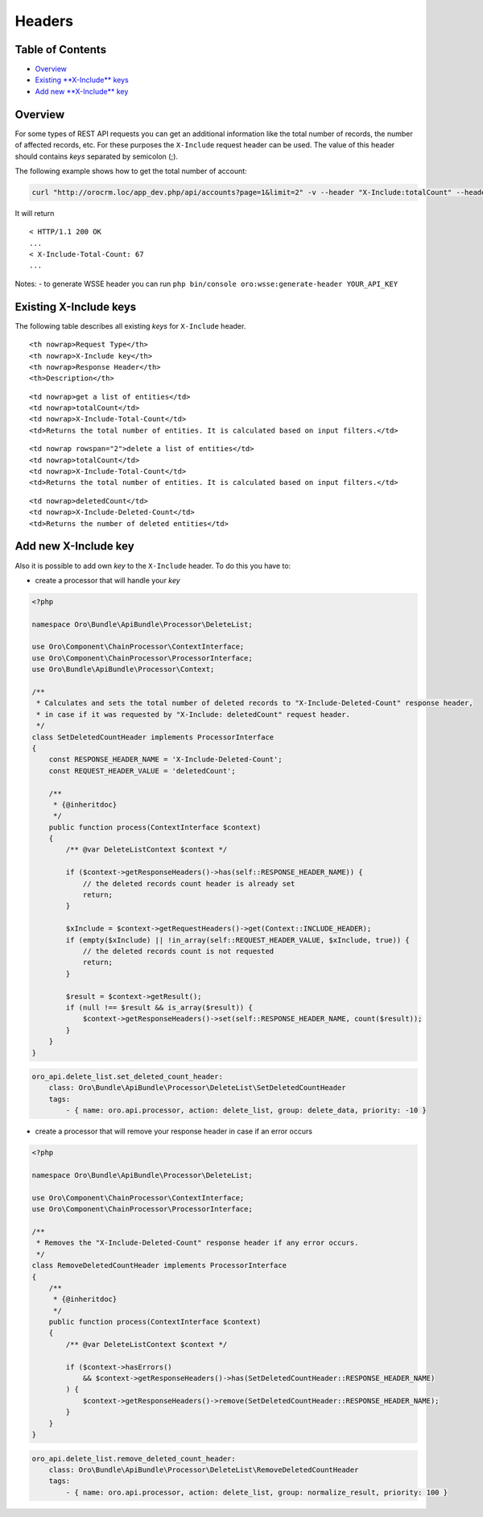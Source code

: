 Headers
=======

Table of Contents
-----------------

-  `Overview <#overview>`__
-  `Existing **X-Include** keys <#existing-x-include-keys>`__
-  `Add new **X-Include** key <#add-new-x-include-key>`__

Overview
--------

For some types of REST API requests you can get an additional information like the total number of records, the number of affected records, etc. For these purposes the ``X-Include`` request header can be used. The value of this header should contains *keys* separated by semicolon (;).

The following example shows how to get the total number of account:

.. code:: bash

    curl "http://orocrm.loc/app_dev.php/api/accounts?page=1&limit=2" -v --header "X-Include:totalCount" --header "X-WSSE:..."

It will return

::

    < HTTP/1.1 200 OK
    ...
    < X-Include-Total-Count: 67
    ...

Notes: - to generate WSSE header you can run ``php bin/console oro:wsse:generate-header YOUR_API_KEY``

Existing X-Include keys
-----------------------

The following table describes all existing *keys* for ``X-Include`` header.

.. raw:: html

   <table>

.. raw:: html

   <tr>

::

    <th nowrap>Request Type</th>
    <th nowrap>X-Include key</th>
    <th nowrap>Response Header</th>
    <th>Description</th>

.. raw:: html

   </tr>

.. raw:: html

   <tr>

::

    <td nowrap>get a list of entities</td>
    <td nowrap>totalCount</td>
    <td nowrap>X-Include-Total-Count</td>
    <td>Returns the total number of entities. It is calculated based on input filters.</td>

.. raw:: html

   </tr>

.. raw:: html

   <tr>

::

    <td nowrap rowspan="2">delete a list of entities</td>
    <td nowrap>totalCount</td>
    <td nowrap>X-Include-Total-Count</td>
    <td>Returns the total number of entities. It is calculated based on input filters.</td>

.. raw:: html

   </tr>

.. raw:: html

   <tr>

::

    <td nowrap>deletedCount</td>
    <td nowrap>X-Include-Deleted-Count</td>
    <td>Returns the number of deleted entities</td>

.. raw:: html

   </tr>

.. raw:: html

   </table>

Add new X-Include key
---------------------

Also it is possible to add own *key* to the ``X-Include`` header. To do this you have to:

-  create a processor that will handle your *key*

.. code:: php

    <?php

    namespace Oro\Bundle\ApiBundle\Processor\DeleteList;

    use Oro\Component\ChainProcessor\ContextInterface;
    use Oro\Component\ChainProcessor\ProcessorInterface;
    use Oro\Bundle\ApiBundle\Processor\Context;

    /**
     * Calculates and sets the total number of deleted records to "X-Include-Deleted-Count" response header,
     * in case if it was requested by "X-Include: deletedCount" request header.
     */
    class SetDeletedCountHeader implements ProcessorInterface
    {
        const RESPONSE_HEADER_NAME = 'X-Include-Deleted-Count';
        const REQUEST_HEADER_VALUE = 'deletedCount';

        /**
         * {@inheritdoc}
         */
        public function process(ContextInterface $context)
        {
            /** @var DeleteListContext $context */

            if ($context->getResponseHeaders()->has(self::RESPONSE_HEADER_NAME)) {
                // the deleted records count header is already set
                return;
            }

            $xInclude = $context->getRequestHeaders()->get(Context::INCLUDE_HEADER);
            if (empty($xInclude) || !in_array(self::REQUEST_HEADER_VALUE, $xInclude, true)) {
                // the deleted records count is not requested
                return;
            }

            $result = $context->getResult();
            if (null !== $result && is_array($result)) {
                $context->getResponseHeaders()->set(self::RESPONSE_HEADER_NAME, count($result));
            }
        }
    }

.. code:: yaml

        oro_api.delete_list.set_deleted_count_header:
            class: Oro\Bundle\ApiBundle\Processor\DeleteList\SetDeletedCountHeader
            tags:
                - { name: oro.api.processor, action: delete_list, group: delete_data, priority: -10 }

-  create a processor that will remove your response header in case if an error occurs

.. code:: php

    <?php

    namespace Oro\Bundle\ApiBundle\Processor\DeleteList;

    use Oro\Component\ChainProcessor\ContextInterface;
    use Oro\Component\ChainProcessor\ProcessorInterface;

    /**
     * Removes the "X-Include-Deleted-Count" response header if any error occurs.
     */
    class RemoveDeletedCountHeader implements ProcessorInterface
    {
        /**
         * {@inheritdoc}
         */
        public function process(ContextInterface $context)
        {
            /** @var DeleteListContext $context */

            if ($context->hasErrors()
                && $context->getResponseHeaders()->has(SetDeletedCountHeader::RESPONSE_HEADER_NAME)
            ) {
                $context->getResponseHeaders()->remove(SetDeletedCountHeader::RESPONSE_HEADER_NAME);
            }
        }
    }

.. code:: yaml

        oro_api.delete_list.remove_deleted_count_header:
            class: Oro\Bundle\ApiBundle\Processor\DeleteList\RemoveDeletedCountHeader
            tags:
                - { name: oro.api.processor, action: delete_list, group: normalize_result, priority: 100 }
